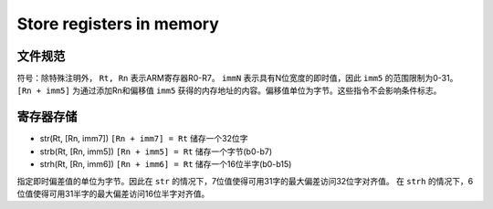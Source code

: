 Store registers in memory
========================

文件规范
--------------------

符号：除特殊注明外， ``Rt, Rn`` 表示ARM寄存器R0-R7。 ``immN`` 表示具有N位宽度的即时值，因此 ``imm5`` 的范围限制为0-31。
``[Rn + imm5]`` 为通过添加Rn和偏移值 ``imm5`` 获得的内存地址的内容。偏移值单位为字节。这些指令不会影响条件标志。

寄存器存储
--------------

* str(Rt, [Rn, imm7]) ``[Rn + imm7] = Rt`` 储存一个32位字
* strb(Rt, [Rn, imm5]) ``[Rn + imm5] = Rt`` 储存一个字节(b0-b7)
* strh(Rt, [Rn, imm6]) ``[Rn + imm6] = Rt`` 储存一个16位半字(b0-b15)

指定即时偏差值的单位为字节。因此在 ``str`` 的情况下，7位值使得可用31字的最大偏差访问32位字对齐值。
在 ``strh`` 的情况下，6位值使得可用31半字的最大偏差访问16位半字对齐值。
